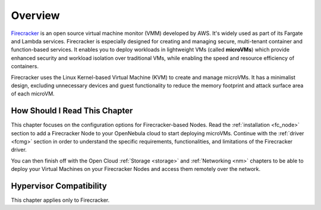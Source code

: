 .. _firecracker_node_deployment_overview:

================================================================================
Overview
================================================================================

`Firecracker <https://firecracker-microvm.github.io/>`__ is an open source virtual machine monitor (VMM) developed by AWS. It's widely used as part of its Fargate and Lambda services⁠. Firecracker is especially designed for creating and managing secure, multi-tenant container and function-based services. It enables you to deploy workloads in lightweight VMs (called **microVMs**) which provide enhanced security and workload isolation over traditional VMs, while enabling the speed and resource efficiency of containers.

Firecracker uses the Linux Kernel-based Virtual Machine (KVM) to create and manage microVMs. It has a minimalist design, excluding unnecessary devices and guest functionality to reduce the memory footprint and attack surface area of each microVM.

How Should I Read This Chapter
================================================================================

This chapter focuses on the configuration options for Firecracker-based Nodes. Read the :ref:`installation <fc_node>` section to add a Firecracker Node to your OpenNebula cloud to start deploying microVMs. Continue with the :ref:`driver <fcmg>` section in order to understand the specific requirements, functionalities, and limitations of the Firecracker driver.

You can then finish off with the Open Cloud :ref:`Storage <storage>` and :ref:`Networking <nm>` chapters to be able to deploy your Virtual Machines on your Firecracker Nodes and access them remotely over the network.

Hypervisor Compatibility
================================================================================

This chapter applies only to Firecracker.
